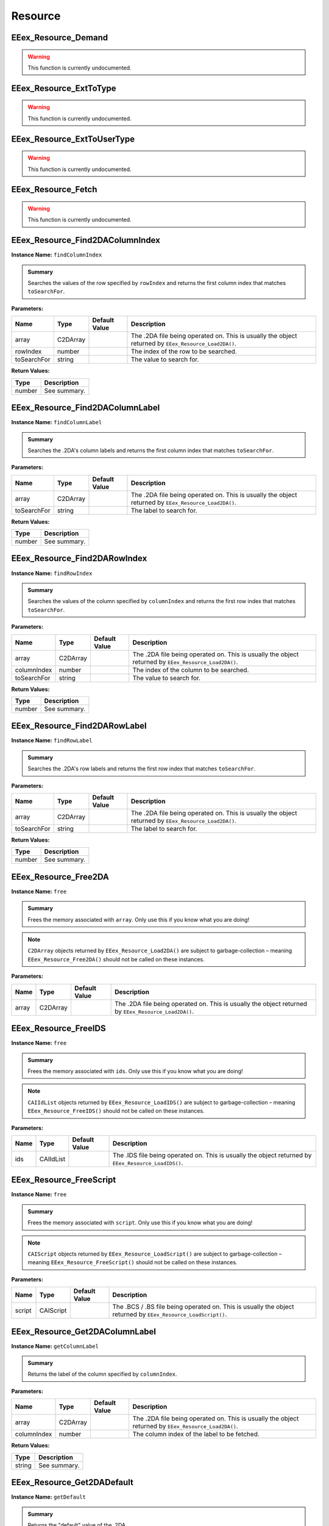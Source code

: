 .. role:: raw-html(raw)
   :format: html

.. role:: underline
   :class: underline

.. role:: bold-italic
   :class: bold-italic

========
Resource
========

.. _EEex_Resource_Demand:

EEex_Resource_Demand
^^^^^^^^^^^^^^^^^^^^

.. warning::
   This function is currently undocumented.

.. _EEex_Resource_ExtToType:

EEex_Resource_ExtToType
^^^^^^^^^^^^^^^^^^^^^^^

.. warning::
   This function is currently undocumented.

.. _EEex_Resource_ExtToUserType:

EEex_Resource_ExtToUserType
^^^^^^^^^^^^^^^^^^^^^^^^^^^

.. warning::
   This function is currently undocumented.

.. _EEex_Resource_Fetch:

EEex_Resource_Fetch
^^^^^^^^^^^^^^^^^^^

.. warning::
   This function is currently undocumented.

.. _EEex_Resource_Find2DAColumnIndex:

EEex_Resource_Find2DAColumnIndex
^^^^^^^^^^^^^^^^^^^^^^^^^^^^^^^^

**Instance Name:** ``findColumnIndex``

.. admonition:: Summary

   Searches the values of the row specified by ``rowIndex`` and returns the first column index that matches ``toSearchFor``.

**Parameters:**

+-------------+----------+-------------------+------------------------------------------------------------------------------------------------------+
| **Name**    | **Type** | **Default Value** | **Description**                                                                                      |
+=============+==========+===================+======================================================================================================+
| array       | C2DArray |                   | The .2DA file being operated on. This is usually the object returned by ``EEex_Resource_Load2DA()``. |
+-------------+----------+-------------------+------------------------------------------------------------------------------------------------------+
| rowIndex    | number   |                   | The index of the row to be searched.                                                                 |
+-------------+----------+-------------------+------------------------------------------------------------------------------------------------------+
| toSearchFor | string   |                   | The value to search for.                                                                             |
+-------------+----------+-------------------+------------------------------------------------------------------------------------------------------+

**Return Values:**

+----------+-----------------+
| **Type** | **Description** |
+==========+=================+
| number   | See summary.    |
+----------+-----------------+


.. _EEex_Resource_Find2DAColumnLabel:

EEex_Resource_Find2DAColumnLabel
^^^^^^^^^^^^^^^^^^^^^^^^^^^^^^^^

**Instance Name:** ``findColumnLabel``

.. admonition:: Summary

   Searches the .2DA's column labels and returns the first column index that matches ``toSearchFor``.

**Parameters:**

+-------------+----------+-------------------+------------------------------------------------------------------------------------------------------+
| **Name**    | **Type** | **Default Value** | **Description**                                                                                      |
+=============+==========+===================+======================================================================================================+
| array       | C2DArray |                   | The .2DA file being operated on. This is usually the object returned by ``EEex_Resource_Load2DA()``. |
+-------------+----------+-------------------+------------------------------------------------------------------------------------------------------+
| toSearchFor | string   |                   | The label to search for.                                                                             |
+-------------+----------+-------------------+------------------------------------------------------------------------------------------------------+

**Return Values:**

+----------+-----------------+
| **Type** | **Description** |
+==========+=================+
| number   | See summary.    |
+----------+-----------------+


.. _EEex_Resource_Find2DARowIndex:

EEex_Resource_Find2DARowIndex
^^^^^^^^^^^^^^^^^^^^^^^^^^^^^

**Instance Name:** ``findRowIndex``

.. admonition:: Summary

   Searches the values of the column specified by ``columnIndex`` and returns the first row index that matches ``toSearchFor``.

**Parameters:**

+-------------+----------+-------------------+------------------------------------------------------------------------------------------------------+
| **Name**    | **Type** | **Default Value** | **Description**                                                                                      |
+=============+==========+===================+======================================================================================================+
| array       | C2DArray |                   | The .2DA file being operated on. This is usually the object returned by ``EEex_Resource_Load2DA()``. |
+-------------+----------+-------------------+------------------------------------------------------------------------------------------------------+
| columnIndex | number   |                   | The index of the column to be searched.                                                              |
+-------------+----------+-------------------+------------------------------------------------------------------------------------------------------+
| toSearchFor | string   |                   | The value to search for.                                                                             |
+-------------+----------+-------------------+------------------------------------------------------------------------------------------------------+

**Return Values:**

+----------+-----------------+
| **Type** | **Description** |
+==========+=================+
| number   | See summary.    |
+----------+-----------------+


.. _EEex_Resource_Find2DARowLabel:

EEex_Resource_Find2DARowLabel
^^^^^^^^^^^^^^^^^^^^^^^^^^^^^

**Instance Name:** ``findRowLabel``

.. admonition:: Summary

   Searches the .2DA's row labels and returns the first row index that matches ``toSearchFor``.

**Parameters:**

+-------------+----------+-------------------+------------------------------------------------------------------------------------------------------+
| **Name**    | **Type** | **Default Value** | **Description**                                                                                      |
+=============+==========+===================+======================================================================================================+
| array       | C2DArray |                   | The .2DA file being operated on. This is usually the object returned by ``EEex_Resource_Load2DA()``. |
+-------------+----------+-------------------+------------------------------------------------------------------------------------------------------+
| toSearchFor | string   |                   | The label to search for.                                                                             |
+-------------+----------+-------------------+------------------------------------------------------------------------------------------------------+

**Return Values:**

+----------+-----------------+
| **Type** | **Description** |
+==========+=================+
| number   | See summary.    |
+----------+-----------------+


.. _EEex_Resource_Free2DA:

EEex_Resource_Free2DA
^^^^^^^^^^^^^^^^^^^^^

**Instance Name:** ``free``

.. admonition:: Summary

   Frees the memory associated with ``array``. :bold-italic:`Only use this if you know what you are doing!`


.. note::
   ``C2DArray`` objects returned by ``EEex_Resource_Load2DA()`` are subject to garbage-collection
   – meaning ``EEex_Resource_Free2DA()`` should :bold-italic:`not` be called on these instances.

**Parameters:**

+----------+----------+-------------------+------------------------------------------------------------------------------------------------------+
| **Name** | **Type** | **Default Value** | **Description**                                                                                      |
+==========+==========+===================+======================================================================================================+
| array    | C2DArray |                   | The .2DA file being operated on. This is usually the object returned by ``EEex_Resource_Load2DA()``. |
+----------+----------+-------------------+------------------------------------------------------------------------------------------------------+


.. _EEex_Resource_FreeIDS:

EEex_Resource_FreeIDS
^^^^^^^^^^^^^^^^^^^^^

**Instance Name:** ``free``

.. admonition:: Summary

   Frees the memory associated with ``ids``. :bold-italic:`Only use this if you know what you are doing!`


.. note::
   ``CAIIdList`` objects returned by ``EEex_Resource_LoadIDS()`` are subject to garbage-collection
   – meaning ``EEex_Resource_FreeIDS()`` should :bold-italic:`not` be called on these instances.

**Parameters:**

+----------+-----------+-------------------+------------------------------------------------------------------------------------------------------+
| **Name** | **Type**  | **Default Value** | **Description**                                                                                      |
+==========+===========+===================+======================================================================================================+
| ids      | CAIIdList |                   | The .IDS file being operated on. This is usually the object returned by ``EEex_Resource_LoadIDS()``. |
+----------+-----------+-------------------+------------------------------------------------------------------------------------------------------+


.. _EEex_Resource_FreeScript:

EEex_Resource_FreeScript
^^^^^^^^^^^^^^^^^^^^^^^^

**Instance Name:** ``free``

.. admonition:: Summary

   Frees the memory associated with ``script``. :bold-italic:`Only use this if you know what you are doing!`


.. note::
   ``CAIScript`` objects returned by ``EEex_Resource_LoadScript()`` are subject to garbage-collection
   – meaning ``EEex_Resource_FreeScript()`` should :bold-italic:`not` be called on these instances.

**Parameters:**

+----------+-----------+-------------------+---------------------------------------------------------------------------------------------------------------+
| **Name** | **Type**  | **Default Value** | **Description**                                                                                               |
+==========+===========+===================+===============================================================================================================+
| script   | CAIScript |                   | The .BCS / .BS file being operated on. This is usually the object returned by ``EEex_Resource_LoadScript()``. |
+----------+-----------+-------------------+---------------------------------------------------------------------------------------------------------------+


.. _EEex_Resource_Get2DAColumnLabel:

EEex_Resource_Get2DAColumnLabel
^^^^^^^^^^^^^^^^^^^^^^^^^^^^^^^

**Instance Name:** ``getColumnLabel``

.. admonition:: Summary

   Returns the label of the column specified by ``columnIndex``.

**Parameters:**

+-------------+----------+-------------------+------------------------------------------------------------------------------------------------------+
| **Name**    | **Type** | **Default Value** | **Description**                                                                                      |
+=============+==========+===================+======================================================================================================+
| array       | C2DArray |                   | The .2DA file being operated on. This is usually the object returned by ``EEex_Resource_Load2DA()``. |
+-------------+----------+-------------------+------------------------------------------------------------------------------------------------------+
| columnIndex | number   |                   | The column index of the label to be fetched.                                                         |
+-------------+----------+-------------------+------------------------------------------------------------------------------------------------------+

**Return Values:**

+----------+-----------------+
| **Type** | **Description** |
+==========+=================+
| string   | See summary.    |
+----------+-----------------+


.. _EEex_Resource_Get2DADefault:

EEex_Resource_Get2DADefault
^^^^^^^^^^^^^^^^^^^^^^^^^^^

**Instance Name:** ``getDefault``

.. admonition:: Summary

   Returns the "default" value of the .2DA.


.. note::
   A .2DA's default value is defined by the line directly below the version header – it is usually an asterisk ('*').


.. note::
   If the engine (or any EEex function) indexes a .2DA out-of-bounds, the default value is returned instead.

**Parameters:**

+----------+----------+-------------------+------------------------------------------------------------------------------------------------------+
| **Name** | **Type** | **Default Value** | **Description**                                                                                      |
+==========+==========+===================+======================================================================================================+
| array    | C2DArray |                   | The .2DA file being operated on. This is usually the object returned by ``EEex_Resource_Load2DA()``. |
+----------+----------+-------------------+------------------------------------------------------------------------------------------------------+

**Return Values:**

+----------+-----------------+
| **Type** | **Description** |
+==========+=================+
| string   | See summary.    |
+----------+-----------------+


.. _EEex_Resource_Get2DADimensions:

EEex_Resource_Get2DADimensions
^^^^^^^^^^^^^^^^^^^^^^^^^^^^^^

**Instance Name:** ``getDimensions``

.. admonition:: Summary

   Returns the x and y dimensions of the .2DA. That is the number of columns, and the number of rows respectively.


.. note::
   * The returned 'x' dimension **includes** the row labels, (that is to say, its value is 1 more than expected).
   * The returned 'y' dimension **excludes** the column labels.
   
   When indexing a .2DA, column / row labels **are always excluded**.

**Parameters:**

+----------+----------+-------------------+------------------------------------------------------------------------------------------------------+
| **Name** | **Type** | **Default Value** | **Description**                                                                                      |
+==========+==========+===================+======================================================================================================+
| array    | C2DArray |                   | The .2DA file being operated on. This is usually the object returned by ``EEex_Resource_Load2DA()``. |
+----------+----------+-------------------+------------------------------------------------------------------------------------------------------+

**Return Values:**

+----------+---------------------------+
| **Type** | **Description**           |
+==========+===========================+
| number   | The .2DA's 'x' dimension. |
+----------+---------------------------+
| number   | The .2DA's 'y' dimension. |
+----------+---------------------------+


.. _EEex_Resource_Get2DARowColumnsByLabelIterator:

EEex_Resource_Get2DARowColumnsByLabelIterator
^^^^^^^^^^^^^^^^^^^^^^^^^^^^^^^^^^^^^^^^^^^^^

.. warning::
   This function is currently undocumented.

.. _EEex_Resource_Get2DARowColumnsIterator:

EEex_Resource_Get2DARowColumnsIterator
^^^^^^^^^^^^^^^^^^^^^^^^^^^^^^^^^^^^^^

.. warning::
   This function is currently undocumented.

.. _EEex_Resource_Get2DARowLabel:

EEex_Resource_Get2DARowLabel
^^^^^^^^^^^^^^^^^^^^^^^^^^^^

**Instance Name:** ``getRowLabel``

.. admonition:: Summary

   Returns the label of the row specified by ``rowIndex``.

**Parameters:**

+----------+----------+-------------------+------------------------------------------------------------------------------------------------------+
| **Name** | **Type** | **Default Value** | **Description**                                                                                      |
+==========+==========+===================+======================================================================================================+
| array    | C2DArray |                   | The .2DA file being operated on. This is usually the object returned by ``EEex_Resource_Load2DA()``. |
+----------+----------+-------------------+------------------------------------------------------------------------------------------------------+
| rowIndex | number   |                   | The row index of the label to be fetched.                                                            |
+----------+----------+-------------------+------------------------------------------------------------------------------------------------------+

**Return Values:**

+----------+-----------------+
| **Type** | **Description** |
+==========+=================+
| string   | See summary.    |
+----------+-----------------+


.. _EEex_Resource_Get2DARowTableIterator:

EEex_Resource_Get2DARowTableIterator
^^^^^^^^^^^^^^^^^^^^^^^^^^^^^^^^^^^^

.. warning::
   This function is currently undocumented.

.. _EEex_Resource_Get2DARowValuesIterator:

EEex_Resource_Get2DARowValuesIterator
^^^^^^^^^^^^^^^^^^^^^^^^^^^^^^^^^^^^^

.. warning::
   This function is currently undocumented.

.. _EEex_Resource_GetAt2DALabels:

EEex_Resource_GetAt2DALabels
^^^^^^^^^^^^^^^^^^^^^^^^^^^^

**Instance Name:** ``getAtLabels``

.. admonition:: Summary

   Returns the value at the intersection of ``columnLabel`` and ``rowLabel``. If either label is missing, returns the .2DA's
   default value, (see ``EEex_Resource_Get2DADefault()``).

**Parameters:**

+-------------+----------+-------------------+------------------------------------------------------------------------------------------------------+
| **Name**    | **Type** | **Default Value** | **Description**                                                                                      |
+=============+==========+===================+======================================================================================================+
| array       | C2DArray |                   | The .2DA file being operated on. This is usually the object returned by ``EEex_Resource_Load2DA()``. |
+-------------+----------+-------------------+------------------------------------------------------------------------------------------------------+
| columnLabel | string   |                   | The column label of the value to be fetched.                                                         |
+-------------+----------+-------------------+------------------------------------------------------------------------------------------------------+
| rowLabel    | string   |                   | The row label of the value to be fetched.                                                            |
+-------------+----------+-------------------+------------------------------------------------------------------------------------------------------+

**Return Values:**

+----------+-----------------+
| **Type** | **Description** |
+==========+=================+
| string   | See summary.    |
+----------+-----------------+


.. _EEex_Resource_GetAt2DAPoint:

EEex_Resource_GetAt2DAPoint
^^^^^^^^^^^^^^^^^^^^^^^^^^^

**Instance Name:** ``getAtPoint``

.. admonition:: Summary

   Returns the value at the intersection of ``columnIndex`` and ``rowIndex``. If either index exceeds the .2DA's dimensions, returns the
   .2DA's default value, (see ``EEex_Resource_Get2DADefault()``).

**Parameters:**

+-------------+----------+-------------------+------------------------------------------------------------------------------------------------------+
| **Name**    | **Type** | **Default Value** | **Description**                                                                                      |
+=============+==========+===================+======================================================================================================+
| array       | C2DArray |                   | The .2DA file being operated on. This is usually the object returned by ``EEex_Resource_Load2DA()``. |
+-------------+----------+-------------------+------------------------------------------------------------------------------------------------------+
| columnIndex | number   |                   | The column index of the value to be fetched.                                                         |
+-------------+----------+-------------------+------------------------------------------------------------------------------------------------------+
| rowIndex    | number   |                   | The row index of the value to be fetched.                                                            |
+-------------+----------+-------------------+------------------------------------------------------------------------------------------------------+

**Return Values:**

+----------+-----------------+
| **Type** | **Description** |
+==========+=================+
| string   | See summary.    |
+----------+-----------------+


.. _EEex_Resource_GetCItemAbility:

EEex_Resource_GetCItemAbility
^^^^^^^^^^^^^^^^^^^^^^^^^^^^^

.. warning::
   This function is currently undocumented.

.. _EEex_Resource_GetIDSCount:

EEex_Resource_GetIDSCount
^^^^^^^^^^^^^^^^^^^^^^^^^

**Instance Name:** ``getCount``

.. admonition:: Summary

   Returns the size of ``ids``'s backing cache array.


.. warning::
   This function is only valid if the .IDS was loaded with ``cacheAsArray=true``.

**Parameters:**

+----------+-----------+-------------------+------------------------------------------------------------------------------------------------------+
| **Name** | **Type**  | **Default Value** | **Description**                                                                                      |
+==========+===========+===================+======================================================================================================+
| ids      | CAIIdList |                   | The .IDS file being operated on. This is usually the object returned by ``EEex_Resource_LoadIDS()``. |
+----------+-----------+-------------------+------------------------------------------------------------------------------------------------------+

**Return Values:**

+----------+-----------------+
| **Type** | **Description** |
+==========+=================+
| number   | See summary.    |
+----------+-----------------+


.. _EEex_Resource_GetIDSEntry:

EEex_Resource_GetIDSEntry
^^^^^^^^^^^^^^^^^^^^^^^^^

**Instance Name:** ``getEntry``

.. admonition:: Summary

   Returns the ``CAIId`` entry with the given ``id``, or ``nil`` if ``id`` is not present in the .IDS.


.. note::
   This function performs a linear search unless the .IDS was loaded with ``cacheAsArray=true``.

**Parameters:**

+----------+-----------+-------------------+------------------------------------------------------------------------------------------------------+
| **Name** | **Type**  | **Default Value** | **Description**                                                                                      |
+==========+===========+===================+======================================================================================================+
| ids      | CAIIdList |                   | The .IDS file being operated on. This is usually the object returned by ``EEex_Resource_LoadIDS()``. |
+----------+-----------+-------------------+------------------------------------------------------------------------------------------------------+
| id       | number    |                   | The id of the entry to be fetched.                                                                   |
+----------+-----------+-------------------+------------------------------------------------------------------------------------------------------+

**Return Values:**

+----------+-----------------+
| **Type** | **Description** |
+==========+=================+
| CAIId    | See summary.    |
+----------+-----------------+


.. _EEex_Resource_GetIDSLine:

EEex_Resource_GetIDSLine
^^^^^^^^^^^^^^^^^^^^^^^^

**Instance Name:** ``getLine``

.. admonition:: Summary

   Returns the symbol associated with the given ``id``, or ``nil`` if ``id`` is not present in the .IDS.


.. note::
   This function performs a linear search unless the .IDS was loaded with ``cacheAsArray=true``.

**Parameters:**

+----------+-----------+-------------------+------------------------------------------------------------------------------------------------------+
| **Name** | **Type**  | **Default Value** | **Description**                                                                                      |
+==========+===========+===================+======================================================================================================+
| ids      | CAIIdList |                   | The .IDS file being operated on. This is usually the object returned by ``EEex_Resource_LoadIDS()``. |
+----------+-----------+-------------------+------------------------------------------------------------------------------------------------------+
| id       | number    |                   | The id of the symbol to be fetched.                                                                  |
+----------+-----------+-------------------+------------------------------------------------------------------------------------------------------+

**Return Values:**

+----------+-----------------+
| **Type** | **Description** |
+==========+=================+
| string   | See summary.    |
+----------+-----------------+


.. _EEex_Resource_GetIDSStart:

EEex_Resource_GetIDSStart
^^^^^^^^^^^^^^^^^^^^^^^^^

**Instance Name:** ``getStart``

.. admonition:: Summary

   Returns the symbol value associated with the given ``id`` up until (and not including)
   the first '(' character, or ``nil`` if ``id`` is not present in the .IDS.


.. note::
   This function performs a linear search unless the .IDS was loaded with ``cacheAsArray=true``.

**Parameters:**

+----------+-----------+-------------------+------------------------------------------------------------------------------------------------------+
| **Name** | **Type**  | **Default Value** | **Description**                                                                                      |
+==========+===========+===================+======================================================================================================+
| ids      | CAIIdList |                   | The .IDS file being operated on. This is usually the object returned by ``EEex_Resource_LoadIDS()``. |
+----------+-----------+-------------------+------------------------------------------------------------------------------------------------------+
| id       | number    |                   | The id of the symbol to be fetched.                                                                  |
+----------+-----------+-------------------+------------------------------------------------------------------------------------------------------+

**Return Values:**

+----------+-----------------+
| **Type** | **Description** |
+==========+=================+
| string   | See summary.    |
+----------+-----------------+


.. _EEex_Resource_GetItemAbility:

EEex_Resource_GetItemAbility
^^^^^^^^^^^^^^^^^^^^^^^^^^^^

.. warning::
   This function is currently undocumented.

.. _EEex_Resource_GetMax2DAIndices:

EEex_Resource_GetMax2DAIndices
^^^^^^^^^^^^^^^^^^^^^^^^^^^^^^

**Instance Name:** ``getMaxIndices``

.. admonition:: Summary

   Returns the maximum x and y indices of the .2DA. That is the maximum indexable column, and the maximum indexable row respectively.

**Parameters:**

+----------+----------+-------------------+------------------------------------------------------------------------------------------------------+
| **Name** | **Type** | **Default Value** | **Description**                                                                                      |
+==========+==========+===================+======================================================================================================+
| array    | C2DArray |                   | The .2DA file being operated on. This is usually the object returned by ``EEex_Resource_Load2DA()``. |
+----------+----------+-------------------+------------------------------------------------------------------------------------------------------+

**Return Values:**

+----------+-------------------------------+
| **Type** | **Description**               |
+==========+===============================+
| number   | The .2DA's maximum 'x' index. |
+----------+-------------------------------+
| number   | The .2DA's maximum 'y' index. |
+----------+-------------------------------+


.. _EEex_Resource_GetSpellAbility:

EEex_Resource_GetSpellAbility
^^^^^^^^^^^^^^^^^^^^^^^^^^^^^

.. warning::
   This function is currently undocumented.

.. _EEex_Resource_GetSpellAbilityForLevel:

EEex_Resource_GetSpellAbilityForLevel
^^^^^^^^^^^^^^^^^^^^^^^^^^^^^^^^^^^^^

.. warning::
   This function is currently undocumented.

.. _EEex_Resource_GetValidSpellsIterator:

EEex_Resource_GetValidSpellsIterator
^^^^^^^^^^^^^^^^^^^^^^^^^^^^^^^^^^^^

.. warning::
   This function is currently undocumented.

.. _EEex_Resource_IDSHasID:

EEex_Resource_IDSHasID
^^^^^^^^^^^^^^^^^^^^^^

**Instance Name:** ``hasID``

.. admonition:: Summary

   Returns ``true`` if the given ``id`` is present in the .IDS.


.. note::
   This function performs a linear search unless the .IDS was loaded with ``cacheAsArray=true``.

**Parameters:**

+----------+-----------+-------------------+------------------------------------------------------------------------------------------------------+
| **Name** | **Type**  | **Default Value** | **Description**                                                                                      |
+==========+===========+===================+======================================================================================================+
| ids      | CAIIdList |                   | The .IDS file being operated on. This is usually the object returned by ``EEex_Resource_LoadIDS()``. |
+----------+-----------+-------------------+------------------------------------------------------------------------------------------------------+
| id       | number    |                   | The id to search for.                                                                                |
+----------+-----------+-------------------+------------------------------------------------------------------------------------------------------+

**Return Values:**

+----------+-----------------+
| **Type** | **Description** |
+==========+=================+
| boolean  | See summary.    |
+----------+-----------------+


.. _EEex_Resource_ItemCategoryIDSToSymbol:

EEex_Resource_ItemCategoryIDSToSymbol
^^^^^^^^^^^^^^^^^^^^^^^^^^^^^^^^^^^^^

.. warning::
   This function is currently undocumented.

.. _EEex_Resource_ItemCategorySymbolToIDS:

EEex_Resource_ItemCategorySymbolToIDS
^^^^^^^^^^^^^^^^^^^^^^^^^^^^^^^^^^^^^

.. warning::
   This function is currently undocumented.

.. _EEex_Resource_Iterate2DAColumnIndex:

EEex_Resource_Iterate2DAColumnIndex
^^^^^^^^^^^^^^^^^^^^^^^^^^^^^^^^^^^

**Instance Name:** ``iterateColumnIndex``

.. admonition:: Summary

   Calls ``func`` for every value in the column specified by ``columnIndex``. If ``func`` returns ``true`` the iteration ends early.

**Parameters:**

+-------------+-----------------------------------------------+-------------------+------------------------------------------------------------------------------------------------------+
| **Name**    | **Type**                                      | **Default Value** | **Description**                                                                                      |
+=============+===============================================+===================+======================================================================================================+
| array       | C2DArray                                      |                   | The .2DA file being operated on. This is usually the object returned by ``EEex_Resource_Load2DA()``. |
+-------------+-----------------------------------------------+-------------------+------------------------------------------------------------------------------------------------------+
| columnIndex | number                                        |                   | The index of the column whose values are to be iterated.                                             |
+-------------+-----------------------------------------------+-------------------+------------------------------------------------------------------------------------------------------+
| func        | function(i: number, value: string) -> boolean |                   | The function to be called.                                                                           |
+-------------+-----------------------------------------------+-------------------+------------------------------------------------------------------------------------------------------+


.. _EEex_Resource_Iterate2DAColumnLabel:

EEex_Resource_Iterate2DAColumnLabel
^^^^^^^^^^^^^^^^^^^^^^^^^^^^^^^^^^^

**Instance Name:** ``iterateColumnLabel``

.. admonition:: Summary

   Calls ``func`` for every value in the column specified by ``columnLabel``. If ``func`` returns ``true`` the iteration ends early.

**Parameters:**

+-------------+-----------------------------------------------+-------------------+------------------------------------------------------------------------------------------------------+
| **Name**    | **Type**                                      | **Default Value** | **Description**                                                                                      |
+=============+===============================================+===================+======================================================================================================+
| array       | C2DArray                                      |                   | The .2DA file being operated on. This is usually the object returned by ``EEex_Resource_Load2DA()``. |
+-------------+-----------------------------------------------+-------------------+------------------------------------------------------------------------------------------------------+
| columnLabel | string                                        |                   | The label of the column whose values are to be iterated.                                             |
+-------------+-----------------------------------------------+-------------------+------------------------------------------------------------------------------------------------------+
| func        | function(i: number, value: string) -> boolean |                   | The function to be called.                                                                           |
+-------------+-----------------------------------------------+-------------------+------------------------------------------------------------------------------------------------------+


.. _EEex_Resource_Iterate2DARowIndex:

EEex_Resource_Iterate2DARowIndex
^^^^^^^^^^^^^^^^^^^^^^^^^^^^^^^^

**Instance Name:** ``iterateRowIndex``

.. admonition:: Summary

   Calls ``func`` for every value in the row specified by ``rowIndex``. If ``func`` returns ``true`` the iteration ends early.

**Parameters:**

+----------+-----------------------------------------------+-------------------+------------------------------------------------------------------------------------------------------+
| **Name** | **Type**                                      | **Default Value** | **Description**                                                                                      |
+==========+===============================================+===================+======================================================================================================+
| array    | C2DArray                                      |                   | The .2DA file being operated on. This is usually the object returned by ``EEex_Resource_Load2DA()``. |
+----------+-----------------------------------------------+-------------------+------------------------------------------------------------------------------------------------------+
| rowIndex | number                                        |                   | The index of the row whose values are to be iterated.                                                |
+----------+-----------------------------------------------+-------------------+------------------------------------------------------------------------------------------------------+
| func     | function(i: number, value: string) -> boolean |                   | The function to be called.                                                                           |
+----------+-----------------------------------------------+-------------------+------------------------------------------------------------------------------------------------------+


.. _EEex_Resource_Iterate2DARowLabel:

EEex_Resource_Iterate2DARowLabel
^^^^^^^^^^^^^^^^^^^^^^^^^^^^^^^^

**Instance Name:** ``iterateRowLabel``

.. admonition:: Summary

   Calls ``func`` for every value in the row specified by ``rowLabel``. If ``func`` returns ``true`` the iteration ends early.

**Parameters:**

+----------+-----------------------------------------------+-------------------+------------------------------------------------------------------------------------------------------+
| **Name** | **Type**                                      | **Default Value** | **Description**                                                                                      |
+==========+===============================================+===================+======================================================================================================+
| array    | C2DArray                                      |                   | The .2DA file being operated on. This is usually the object returned by ``EEex_Resource_Load2DA()``. |
+----------+-----------------------------------------------+-------------------+------------------------------------------------------------------------------------------------------+
| rowLabel | string                                        |                   | The label of the row whose values are to be iterated.                                                |
+----------+-----------------------------------------------+-------------------+------------------------------------------------------------------------------------------------------+
| func     | function(i: number, value: string) -> boolean |                   | The function to be called.                                                                           |
+----------+-----------------------------------------------+-------------------+------------------------------------------------------------------------------------------------------+


.. _EEex_Resource_IterateIDSEntries:

EEex_Resource_IterateIDSEntries
^^^^^^^^^^^^^^^^^^^^^^^^^^^^^^^

**Instance Name:** ``iterateEntries``

.. admonition:: Summary

   Calls ``func`` for every ``CAIId`` entry of the .IDS. If ``func`` returns ``true`` the iteration ends early.

**Parameters:**

+----------+-----------------------------------+-------------------+------------------------------------------------------------------------------------------------------+
| **Name** | **Type**                          | **Default Value** | **Description**                                                                                      |
+==========+===================================+===================+======================================================================================================+
| ids      | CAIIdList                         |                   | The .IDS file being operated on. This is usually the object returned by ``EEex_Resource_LoadIDS()``. |
+----------+-----------------------------------+-------------------+------------------------------------------------------------------------------------------------------+
| func     | function(entry: CAIId) -> boolean |                   | The function to be called.                                                                           |
+----------+-----------------------------------+-------------------+------------------------------------------------------------------------------------------------------+


.. _EEex_Resource_IterateUnpackedIDSEntries:

EEex_Resource_IterateUnpackedIDSEntries
^^^^^^^^^^^^^^^^^^^^^^^^^^^^^^^^^^^^^^^

**Instance Name:** ``iterateUnpackedEntries``

.. admonition:: Summary

   Calls ``func`` for every ``CAIId`` entry of the .IDS, unpacking the entry's members for convenience.
   If ``func`` returns ``true`` the iteration ends early.

**Parameters:**

+----------+--------------------------------------------------------------+-------------------+------------------------------------------------------------------------------------------------------------------------------------------------------------------------------------------------------------------------------------------------------------------------------------+
| **Name** | **Type**                                                     | **Default Value** | **Description**                                                                                                                                                                                                                                                                    |
+==========+==============================================================+===================+====================================================================================================================================================================================================================================================================================+
| ids      | CAIIdList                                                    |                   | The .IDS file being operated on. This is usually the object returned by ``EEex_Resource_LoadIDS()``.                                                                                                                                                                               |
+----------+--------------------------------------------------------------+-------------------+------------------------------------------------------------------------------------------------------------------------------------------------------------------------------------------------------------------------------------------------------------------------------------+
| func     | function(id: number, line: string, start: string) -> boolean |                   | The function to be called. :raw-html:`<br/>`  :raw-html:`<br/>` ``id`` – the entry's numerical value. :raw-html:`<br/>` ``line`` – the entry's complete symbol value. :raw-html:`<br/>` ``start`` – the entry's symbol value up until (and not including) the first '(' character. |
+----------+--------------------------------------------------------------+-------------------+------------------------------------------------------------------------------------------------------------------------------------------------------------------------------------------------------------------------------------------------------------------------------------+


.. _EEex_Resource_KitIDSToSymbol:

EEex_Resource_KitIDSToSymbol
^^^^^^^^^^^^^^^^^^^^^^^^^^^^

.. warning::
   This function is currently undocumented.

.. _EEex_Resource_KitSymbolToIDS:

EEex_Resource_KitSymbolToIDS
^^^^^^^^^^^^^^^^^^^^^^^^^^^^

.. warning::
   This function is currently undocumented.

.. _EEex_Resource_Load2DA:

EEex_Resource_Load2DA
^^^^^^^^^^^^^^^^^^^^^


.. admonition:: Summary

   Returns a ``C2DArray`` instance that represents the .2DA with ``resref``.

**Parameters:**

+----------+----------+-------------------+-------------------------------------------------------------------------+
| **Name** | **Type** | **Default Value** | **Description**                                                         |
+==========+==========+===================+=========================================================================+
| resref   | string   |                   | The resref of the .2DA to be loaded – (should omit the file extension). |
+----------+----------+-------------------+-------------------------------------------------------------------------+

**Return Values:**

+----------+-----------------+
| **Type** | **Description** |
+==========+=================+
| C2DArray | See summary.    |
+----------+-----------------+


.. _EEex_Resource_LoadIDS:

EEex_Resource_LoadIDS
^^^^^^^^^^^^^^^^^^^^^


.. admonition:: Summary

   Returns a ``CAIIdList`` instance that represents the .IDS with ``resref``.

**Parameters:**

+--------------+----------+-------------------+----------------------------------------------------------------------------------------------------------------------------------------------------------------------------------------------------------------------------------------------------------------------------------------------------------------------------------------------------------------------------------------------------------------------------------------------------------------------------------------------------------------------------------------------------------------------------------------------------------------------------------------------------------------------------------------------------------------------------------------------------------------------------------------------------------+
| **Name**     | **Type** | **Default Value** | **Description**                                                                                                                                                                                                                                                                                                                                                                                                                                                                                                                                                                                                                                                                                                                                                                                          |
+==============+==========+===================+==========================================================================================================================================================================================================================================================================================================================================================================================================================================================================================================================================================================================================================================================================================================================================================================================================+
| resref       | string   |                   | The resref of the .IDS to be loaded – (should omit the file extension).                                                                                                                                                                                                                                                                                                                                                                                                                                                                                                                                                                                                                                                                                                                                  |
+--------------+----------+-------------------+----------------------------------------------------------------------------------------------------------------------------------------------------------------------------------------------------------------------------------------------------------------------------------------------------------------------------------------------------------------------------------------------------------------------------------------------------------------------------------------------------------------------------------------------------------------------------------------------------------------------------------------------------------------------------------------------------------------------------------------------------------------------------------------------------------+
| cacheAsArray | boolean  | ``false``         | If ``true``, internally builds an array that maps every id of the .IDS to its corresponding ``CAIId`` entry in the :raw-html:`<br/>` range [0, <max id in .IDS>]. :raw-html:`<br/>`  :raw-html:`<br/>` Setting this parameter to ``true`` can speed up entry lookups for the returned ``CAIIdList`` instance – :bold-italic:`however`\, :raw-html:`<br/>` care must be taken that the given .IDS does not have a large max id value. :raw-html:`<br/>`  :raw-html:`<br/>` For example, it would be a bad idea to load ``KIT.IDS`` with ``cacheAsArray=true``, as the max id of ``KIT.IDS``, :raw-html:`<br/>` ``0x80000000``, would cause the ``CAIIdList`` instance to attempt to allocate an array that has a size of :raw-html:`<br/>` ``(0x80000000 + 1) * 8 bytes`` :bold-italic:`= ~16 gigabytes!` |
+--------------+----------+-------------------+----------------------------------------------------------------------------------------------------------------------------------------------------------------------------------------------------------------------------------------------------------------------------------------------------------------------------------------------------------------------------------------------------------------------------------------------------------------------------------------------------------------------------------------------------------------------------------------------------------------------------------------------------------------------------------------------------------------------------------------------------------------------------------------------------------+

**Return Values:**

+-----------+-----------------+
| **Type**  | **Description** |
+===========+=================+
| CAIIdList | See summary.    |
+-----------+-----------------+


.. _EEex_Resource_LoadScript:

EEex_Resource_LoadScript
^^^^^^^^^^^^^^^^^^^^^^^^


.. admonition:: Summary

   Returns a ``CAIScript`` instance that represents the .BCS / .BS with ``resref``.

**Parameters:**

+---------------+----------+-------------------+---------------------------------------------------------------------------------------------------------------------------------------------------------------------------------------------------------------------------------------------------------------------------------------------------------------------------------------------------------------------------------------------------------------------------------------------------------------------------------------+
| **Name**      | **Type** | **Default Value** | **Description**                                                                                                                                                                                                                                                                                                                                                                                                                                                                       |
+===============+==========+===================+=======================================================================================================================================================================================================================================================================================================================================================================================================================================================================================+
| resref        | string   |                   | The resref of the .BCS / .BS to be loaded – (should omit the file extension).                                                                                                                                                                                                                                                                                                                                                                                                         |
+---------------+----------+-------------------+---------------------------------------------------------------------------------------------------------------------------------------------------------------------------------------------------------------------------------------------------------------------------------------------------------------------------------------------------------------------------------------------------------------------------------------------------------------------------------------+
| bPlayerScript | boolean  | ``false``         | If ``true``, signifies that ``resref`` has the extension ``.BS`` instead of ``.BCS``. :raw-html:`<br/>`  :raw-html:`<br/>` **Note:** Due to the enhanced edition’s use of script caching, the engine has trouble :raw-html:`<br/>` differentiating between ``.BS`` and ``.BCS`` files with the same name. If a script :raw-html:`<br/>` with the given ``resref`` has already been loaded by the engine, that script will be :raw-html:`<br/>` used, regardless of ``bPlayerScript``. |
+---------------+----------+-------------------+---------------------------------------------------------------------------------------------------------------------------------------------------------------------------------------------------------------------------------------------------------------------------------------------------------------------------------------------------------------------------------------------------------------------------------------------------------------------------------------+

**Return Values:**

+-----------+-----------------+
| **Type**  | **Description** |
+===========+=================+
| CAIScript | See summary.    |
+-----------+-----------------+


